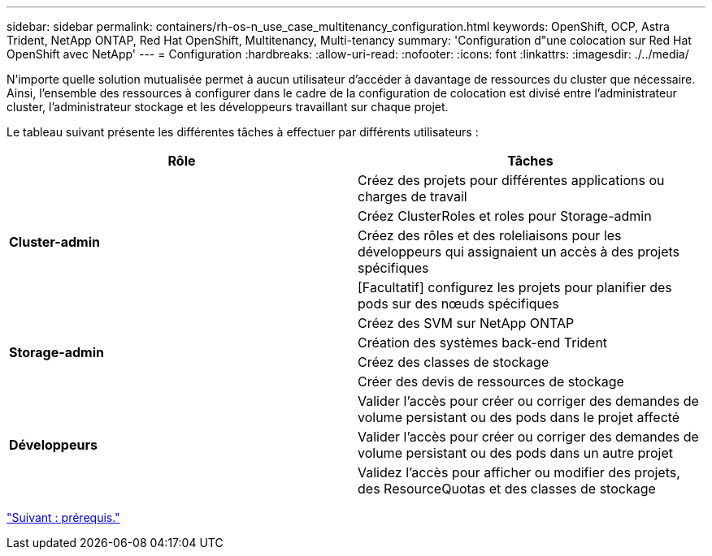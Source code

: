 ---
sidebar: sidebar 
permalink: containers/rh-os-n_use_case_multitenancy_configuration.html 
keywords: OpenShift, OCP, Astra Trident, NetApp ONTAP, Red Hat OpenShift, Multitenancy, Multi-tenancy 
summary: 'Configuration d"une colocation sur Red Hat OpenShift avec NetApp' 
---
= Configuration
:hardbreaks:
:allow-uri-read: 
:nofooter: 
:icons: font
:linkattrs: 
:imagesdir: ./../media/


N'importe quelle solution mutualisée permet à aucun utilisateur d'accéder à davantage de ressources du cluster que nécessaire. Ainsi, l'ensemble des ressources à configurer dans le cadre de la configuration de colocation est divisé entre l'administrateur cluster, l'administrateur stockage et les développeurs travaillant sur chaque projet.

Le tableau suivant présente les différentes tâches à effectuer par différents utilisateurs :

|===
| Rôle | Tâches 


.4+| *Cluster-admin* | Créez des projets pour différentes applications ou charges de travail 


| Créez ClusterRoles et roles pour Storage-admin 


| Créez des rôles et des roleliaisons pour les développeurs qui assignaient un accès à des projets spécifiques 


| [Facultatif] configurez les projets pour planifier des pods sur des nœuds spécifiques 


.4+| *Storage-admin* | Créez des SVM sur NetApp ONTAP 


| Création des systèmes back-end Trident 


| Créez des classes de stockage 


| Créer des devis de ressources de stockage 


.3+| *Développeurs* | Valider l'accès pour créer ou corriger des demandes de volume persistant ou des pods dans le projet affecté 


| Valider l'accès pour créer ou corriger des demandes de volume persistant ou des pods dans un autre projet 


| Validez l'accès pour afficher ou modifier des projets, des ResourceQuotas et des classes de stockage 
|===
link:rh-os-n_use_case_multitenancy_configuration_prerequisites.html["Suivant : prérequis."]
